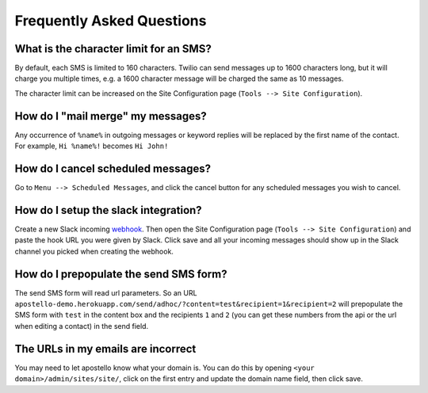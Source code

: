 Frequently Asked Questions
==========================

What is the character limit for an SMS?
---------------------------------------

By default, each SMS is limited to 160 characters.
Twilio can send messages up to 1600 characters long, but it will charge you multiple times, e.g. a 1600 character message will be charged the same as 10 messages.

The character limit can be increased on the Site Configuration page (``Tools --> Site Configuration``).

How do I "mail merge" my messages?
----------------------------------

Any occurrence of ``%name%`` in outgoing messages or keyword replies will be replaced by the first name of the contact.
For example, ``Hi %name%!`` becomes ``Hi John!``


How do I cancel scheduled messages?
-----------------------------------

Go to ``Menu --> Scheduled Messages``, and click the cancel button for any scheduled messages you wish to cancel.

How do I setup the slack integration?
-------------------------------------

Create a new Slack incoming `webhook <https://my.slack.com/services/new/incoming-webhook/>`_.
Then open the Site Configuration page (``Tools --> Site Configuration``) and paste the hook URL you were given by Slack.
Click save and all your incoming messages should show up in the Slack channel you picked when creating the webhook.

How do I prepopulate the send SMS form?
---------------------------------------

The send SMS form will read url parameters. So an URL ``apostello-demo.herokuapp.com/send/adhoc/?content=test&recipient=1&recipient=2`` will prepopulate the SMS form with ``test`` in the content box and the recipients ``1`` and ``2`` (you can get these numbers from the api or the url when editing a contact) in the send field.

The URLs in my emails are incorrect
-----------------------------------

You may need to let apostello know what your domain is.
You can do this by opening ``<your domain>/admin/sites/site/``, click on the first entry and update the domain name field, then click save.
